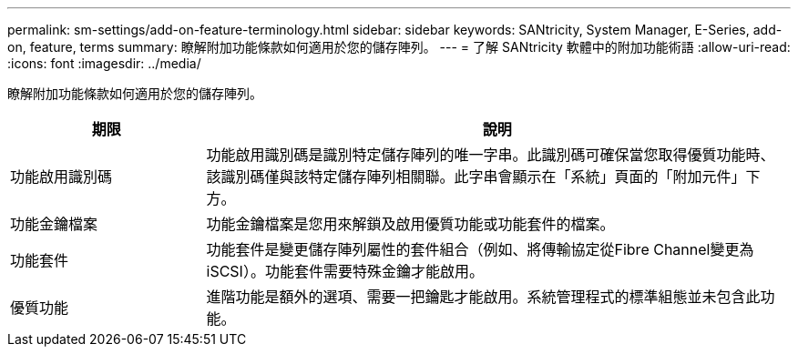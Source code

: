 ---
permalink: sm-settings/add-on-feature-terminology.html 
sidebar: sidebar 
keywords: SANtricity, System Manager, E-Series, add-on, feature, terms 
summary: 瞭解附加功能條款如何適用於您的儲存陣列。 
---
= 了解 SANtricity 軟體中的附加功能術語
:allow-uri-read: 
:icons: font
:imagesdir: ../media/


[role="lead"]
瞭解附加功能條款如何適用於您的儲存陣列。

[cols="25h,~"]
|===
| 期限 | 說明 


 a| 
功能啟用識別碼
 a| 
功能啟用識別碼是識別特定儲存陣列的唯一字串。此識別碼可確保當您取得優質功能時、該識別碼僅與該特定儲存陣列相關聯。此字串會顯示在「系統」頁面的「附加元件」下方。



 a| 
功能金鑰檔案
 a| 
功能金鑰檔案是您用來解鎖及啟用優質功能或功能套件的檔案。



 a| 
功能套件
 a| 
功能套件是變更儲存陣列屬性的套件組合（例如、將傳輸協定從Fibre Channel變更為iSCSI）。功能套件需要特殊金鑰才能啟用。



 a| 
優質功能
 a| 
進階功能是額外的選項、需要一把鑰匙才能啟用。系統管理程式的標準組態並未包含此功能。

|===